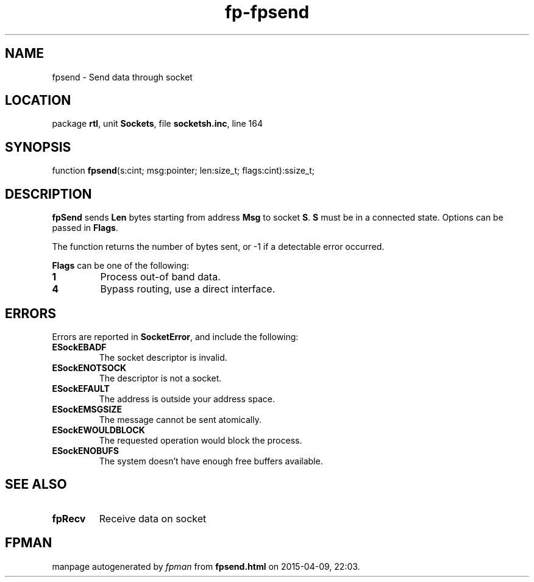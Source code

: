 .\" file autogenerated by fpman
.TH "fp-fpsend" 3 "2014-03-14" "fpman" "Free Pascal Programmer's Manual"
.SH NAME
fpsend - Send data through socket
.SH LOCATION
package \fBrtl\fR, unit \fBSockets\fR, file \fBsocketsh.inc\fR, line 164
.SH SYNOPSIS
function \fBfpsend\fR(s:cint; msg:pointer; len:size_t; flags:cint):ssize_t;
.SH DESCRIPTION
\fBfpSend\fR sends \fBLen\fR bytes starting from address \fBMsg\fR to socket \fBS\fR. \fBS\fR must be in a connected state. Options can be passed in \fBFlags\fR.

The function returns the number of bytes sent, or -1 if a detectable error occurred.

\fBFlags\fR can be one of the following:

.TP
.B 1
Process out-of band data.
.TP
.B 4
Bypass routing, use a direct interface.

.SH ERRORS
Errors are reported in \fBSocketError\fR, and include the following:

.TP
.B ESockEBADF
The socket descriptor is invalid.
.TP
.B ESockENOTSOCK
The descriptor is not a socket.
.TP
.B ESockEFAULT
The address is outside your address space.
.TP
.B ESockEMSGSIZE
The message cannot be sent atomically.
.TP
.B ESockEWOULDBLOCK
The requested operation would block the process.
.TP
.B ESockENOBUFS
The system doesn't have enough free buffers available.

.SH SEE ALSO
.TP
.B fpRecv
Receive data on socket

.SH FPMAN
manpage autogenerated by \fIfpman\fR from \fBfpsend.html\fR on 2015-04-09, 22:03.

